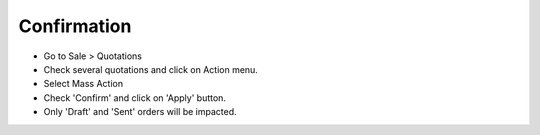 Confirmation
============

* Go to Sale > Quotations
* Check several quotations and click on Action menu.
* Select Mass Action
* Check 'Confirm' and click on 'Apply' button.
* Only 'Draft' and 'Sent' orders will be impacted.
